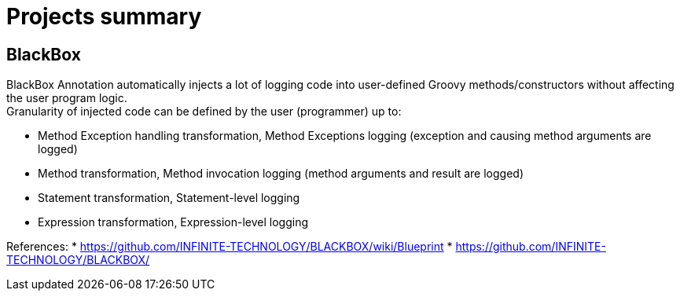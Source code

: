 = Projects summary

== BlackBox

BlackBox Annotation automatically injects a lot of logging code into user-defined Groovy methods/constructors without affecting the user program logic. +
Granularity of injected code can be defined by the user (programmer) up to:

* Method Exception handling transformation, Method Exceptions logging (exception and causing method arguments are logged)
* Method transformation, Method invocation logging (method arguments and result are logged)
* Statement transformation, Statement-level logging
* Expression transformation, Expression-level logging

References:
* https://github.com/INFINITE-TECHNOLOGY/BLACKBOX/wiki/Blueprint
* https://github.com/INFINITE-TECHNOLOGY/BLACKBOX/